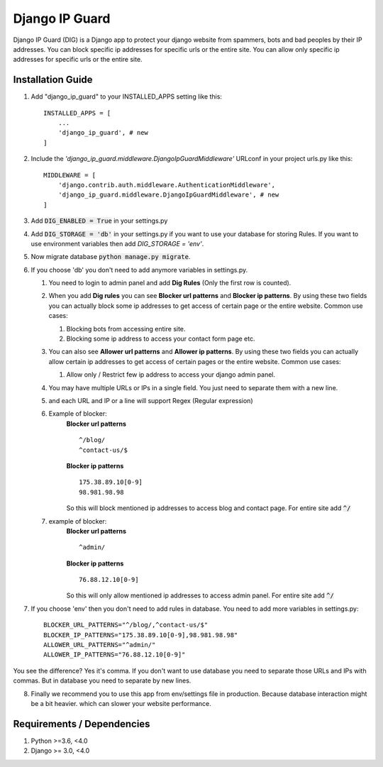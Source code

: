================
Django IP Guard
================

Django IP Guard (DIG) is a Django app to protect your django website from spammers, bots and bad peoples by their IP addresses. You can block specific ip addresses for specific urls or the entire site. You can allow only specific ip addresses for specific urls or the entire site.


Installation Guide
__________________

1. Add "django_ip_guard" to your INSTALLED_APPS setting like this::

    INSTALLED_APPS = [
        ...
        'django_ip_guard', # new
    ]

2. Include the `'django_ip_guard.middleware.DjangoIpGuardMiddleware'` URLconf in your project urls.py like this::

    MIDDLEWARE = [
        'django.contrib.auth.middleware.AuthenticationMiddleware',
        'django_ip_guard.middleware.DjangoIpGuardMiddleware', # new
    ]

3. Add :code:`DIG_ENABLED = True` in your settings.py  
4. Add :code:`DIG_STORAGE = 'db'` in your settings.py if you want to use your database for storing Rules. If you want to use environment variables then add `DIG_STORAGE = 'env'`.
5. Now migrate database :code:`python manage.py migrate`.
6. If you choose 'db' you don't need to add anymore variables in settings.py. 
   
   1. You need to login to admin panel and add **Dig Rules** (Only the first row is counted).  
   2. When you add **Dig rules** you can see **Blocker url patterns** and **Blocker ip patterns**. By using these two fields you can actually block some ip addresses to get access of certain page or the entire website. Common use cases: 
      
      1. Blocking bots from accessing entire site. 
      2. Blocking some ip address to access your contact form page etc.
   
   3. You can also see **Allower url patterns** and **Allower ip patterns**. By using these two fields you can actually allow certain ip addresses to get access of certain pages or the entire website. Common use cases:
      
      1. Allow only / Restrict few ip address to access your django admin panel.
   
   4. You may have multiple URLs or IPs in a single field. You just need to separate them with a new line.
   5. and each URL and IP or a line will support Regex (Regular expression)
   6. Example of blocker:  
        **Blocker url patterns**  ::
            
            ^/blog/  
            ^contact-us/$
        
        **Blocker ip patterns**  ::

            175.38.89.10[0-9] 
            98.981.98.98  
        
        So this will block mentioned ip addresses to access blog and contact page. For entire site add :code:`^/`
        
   7. example of blocker:  
        **Blocker url patterns**  ::
        
            ^admin/ 
        
        **Blocker ip patterns**  ::
        
            76.88.12.10[0-9]
        
        So this will only allow mentioned ip addresses to access admin panel. For entire site add :code:`^/`

7. If you choose 'env' then you don't need to add rules in database. You need to add more variables in settings.py::
    
    BLOCKER_URL_PATTERNS="^/blog/,^contact-us/$"
    BLOCKER_IP_PATTERNS="175.38.89.10[0-9],98.981.98.98"
    ALLOWER_URL_PATTERNS="^admin/"
    ALLOWER_IP_PATTERNS="76.88.12.10[0-9]"
    
You see the difference? Yes it's comma. If you don't want to use database you need to separate those URLs and IPs with commas. But in database you need to separate by new lines.

8. Finally we recommend you to use this app from env/settings file in production. Because database interaction might be a bit heavier. which can slower your website performance.


Requirements / Dependencies
___________________________
1. Python >=3.6, <4.0
2. Django >= 3.0, <4.0